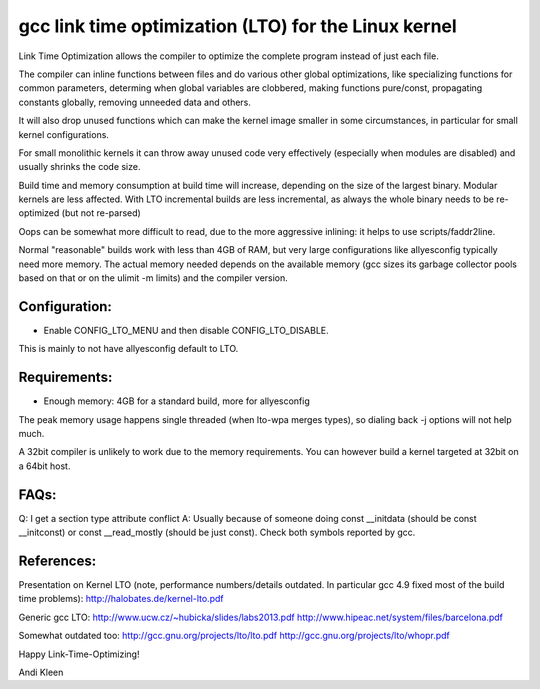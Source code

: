 =====================================================
gcc link time optimization (LTO) for the Linux kernel
=====================================================

Link Time Optimization allows the compiler to optimize the complete program
instead of just each file.

The compiler can inline functions between files and do various other global
optimizations, like specializing functions for common parameters,
determing when global variables are clobbered, making functions pure/const,
propagating constants globally, removing unneeded data and others.

It will also drop unused functions which can make the kernel
image smaller in some circumstances, in particular for small kernel
configurations.

For small monolithic kernels it can throw away unused code very effectively
(especially when modules are disabled) and usually shrinks
the code size.

Build time and memory consumption at build time will increase, depending
on the size of the largest binary. Modular kernels are less affected.
With LTO incremental builds are less incremental, as always the whole
binary needs to be re-optimized (but not re-parsed)

Oops can be somewhat more difficult to read, due to the more aggressive
inlining: it helps to use scripts/faddr2line.

Normal "reasonable" builds work with less than 4GB of RAM, but very large
configurations like allyesconfig typically need more memory. The actual
memory needed depends on the available memory (gcc sizes its garbage
collector pools based on that or on the ulimit -m limits) and
the compiler version.

Configuration:
--------------
- Enable CONFIG_LTO_MENU and then disable CONFIG_LTO_DISABLE.
This is mainly to not have allyesconfig default to LTO.

Requirements:
-------------
- Enough memory: 4GB for a standard build, more for allyesconfig
The peak memory usage happens single threaded (when lto-wpa merges types),
so dialing back -j options will not help much.

A 32bit compiler is unlikely to work due to the memory requirements.
You can however build a kernel targeted at 32bit on a 64bit host.

FAQs:
-----
Q: I get a section type attribute conflict
A: Usually because of someone doing
const __initdata (should be const __initconst) or const __read_mostly
(should be just const). Check both symbols reported by gcc.

References:
-----------

Presentation on Kernel LTO
(note, performance numbers/details outdated.  In particular gcc 4.9 fixed
most of the build time problems):
http://halobates.de/kernel-lto.pdf

Generic gcc LTO:
http://www.ucw.cz/~hubicka/slides/labs2013.pdf
http://www.hipeac.net/system/files/barcelona.pdf

Somewhat outdated too:
http://gcc.gnu.org/projects/lto/lto.pdf
http://gcc.gnu.org/projects/lto/whopr.pdf

Happy Link-Time-Optimizing!

Andi Kleen
